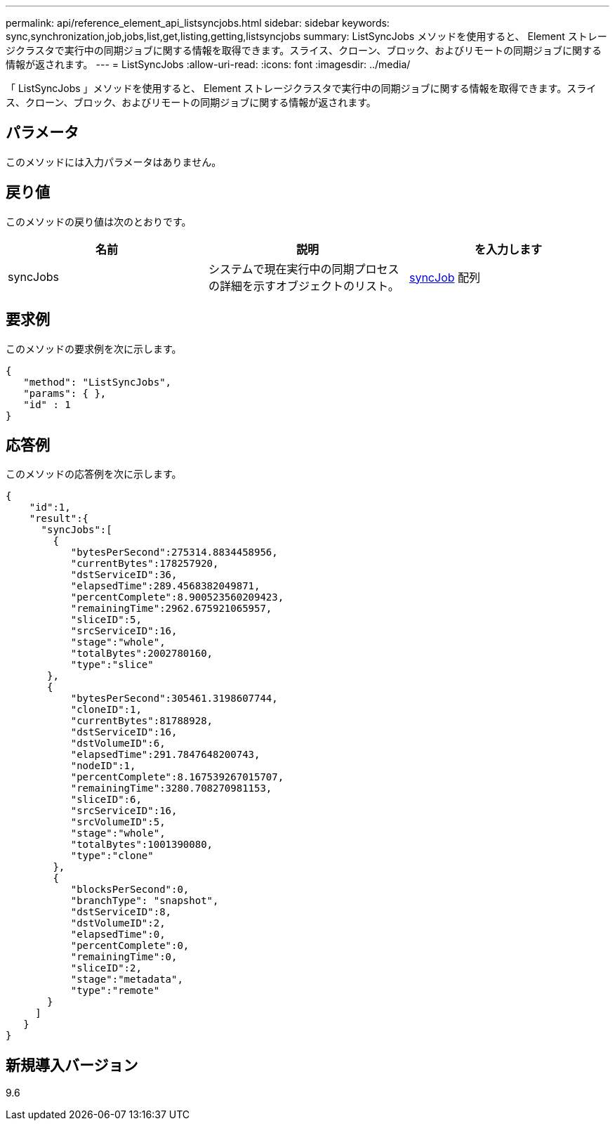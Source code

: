 ---
permalink: api/reference_element_api_listsyncjobs.html 
sidebar: sidebar 
keywords: sync,synchronization,job,jobs,list,get,listing,getting,listsyncjobs 
summary: ListSyncJobs メソッドを使用すると、 Element ストレージクラスタで実行中の同期ジョブに関する情報を取得できます。スライス、クローン、ブロック、およびリモートの同期ジョブに関する情報が返されます。 
---
= ListSyncJobs
:allow-uri-read: 
:icons: font
:imagesdir: ../media/


[role="lead"]
「 ListSyncJobs 」メソッドを使用すると、 Element ストレージクラスタで実行中の同期ジョブに関する情報を取得できます。スライス、クローン、ブロック、およびリモートの同期ジョブに関する情報が返されます。



== パラメータ

このメソッドには入力パラメータはありません。



== 戻り値

このメソッドの戻り値は次のとおりです。

|===
| 名前 | 説明 | を入力します 


 a| 
syncJobs
 a| 
システムで現在実行中の同期プロセスの詳細を示すオブジェクトのリスト。
 a| 
xref:reference_element_api_syncjob.adoc[syncJob] 配列

|===


== 要求例

このメソッドの要求例を次に示します。

[listing]
----
{
   "method": "ListSyncJobs",
   "params": { },
   "id" : 1
}
----


== 応答例

このメソッドの応答例を次に示します。

[listing]
----
{
    "id":1,
    "result":{
      "syncJobs":[
        {
           "bytesPerSecond":275314.8834458956,
           "currentBytes":178257920,
           "dstServiceID":36,
           "elapsedTime":289.4568382049871,
           "percentComplete":8.900523560209423,
           "remainingTime":2962.675921065957,
           "sliceID":5,
           "srcServiceID":16,
           "stage":"whole",
           "totalBytes":2002780160,
           "type":"slice"
       },
       {
           "bytesPerSecond":305461.3198607744,
           "cloneID":1,
           "currentBytes":81788928,
           "dstServiceID":16,
           "dstVolumeID":6,
           "elapsedTime":291.7847648200743,
           "nodeID":1,
           "percentComplete":8.167539267015707,
           "remainingTime":3280.708270981153,
           "sliceID":6,
           "srcServiceID":16,
           "srcVolumeID":5,
           "stage":"whole",
           "totalBytes":1001390080,
           "type":"clone"
        },
        {
           "blocksPerSecond":0,
           "branchType": "snapshot",
           "dstServiceID":8,
           "dstVolumeID":2,
           "elapsedTime":0,
           "percentComplete":0,
           "remainingTime":0,
           "sliceID":2,
           "stage":"metadata",
           "type":"remote"
       }
     ]
   }
}
----


== 新規導入バージョン

9.6
